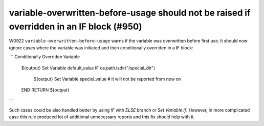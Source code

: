 variable-overwritten-before-usage should not be raised if overridden in an IF block (#950)
------------------------------------------------------------------------------------------

W0922 ``variable-overwritten-before-usage`` warns if the variable was overwritten before first use. It should now
ignore cases where the variable was initiated and then conditionally overriden in a IF block:

```
Conditionally Overriden Variable
    ${output}  Set Variable  default_value
    IF    os.path.isdir("/special_dir")
        ${output}  Set Variable  special_value  # it will not be reported from now on
    END
    RETURN    ${output}
```

Such cases could be also handled better by using `IF` with `ELSE` branch or `Set Variable If`. However, in more
complicated case this rule produced lot of additional unnecessary reports and this fix should help with it.
